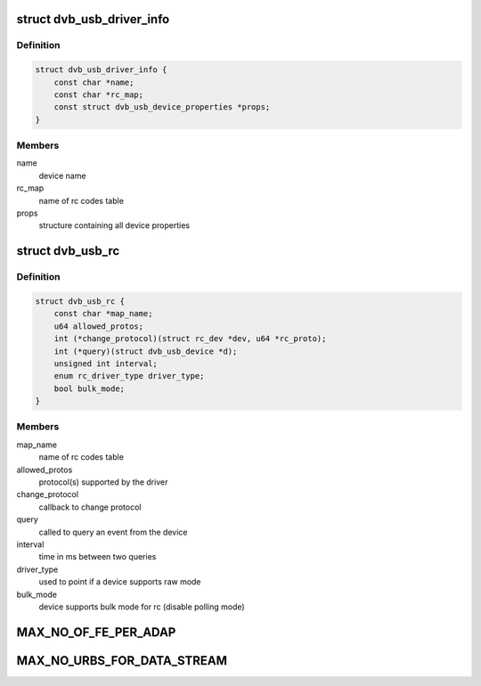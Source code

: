 .. -*- coding: utf-8; mode: rst -*-
.. src-file: drivers/media/usb/dvb-usb-v2/dvb_usb.h

.. _`dvb_usb_driver_info`:

struct dvb_usb_driver_info
==========================

.. c:type:: struct dvb_usb_driver_info

    dvb usb routines

.. _`dvb_usb_driver_info.definition`:

Definition
----------

.. code-block:: c

    struct dvb_usb_driver_info {
        const char *name;
        const char *rc_map;
        const struct dvb_usb_device_properties *props;
    }

.. _`dvb_usb_driver_info.members`:

Members
-------

name
    device name

rc_map
    name of rc codes table

props
    structure containing all device properties

.. _`dvb_usb_rc`:

struct dvb_usb_rc
=================

.. c:type:: struct dvb_usb_rc


.. _`dvb_usb_rc.definition`:

Definition
----------

.. code-block:: c

    struct dvb_usb_rc {
        const char *map_name;
        u64 allowed_protos;
        int (*change_protocol)(struct rc_dev *dev, u64 *rc_proto);
        int (*query)(struct dvb_usb_device *d);
        unsigned int interval;
        enum rc_driver_type driver_type;
        bool bulk_mode;
    }

.. _`dvb_usb_rc.members`:

Members
-------

map_name
    name of rc codes table

allowed_protos
    protocol(s) supported by the driver

change_protocol
    callback to change protocol

query
    called to query an event from the device

interval
    time in ms between two queries

driver_type
    used to point if a device supports raw mode

bulk_mode
    device supports bulk mode for rc (disable polling mode)

.. _`max_no_of_fe_per_adap`:

MAX_NO_OF_FE_PER_ADAP
=====================

.. c:function::  MAX_NO_OF_FE_PER_ADAP()

.. _`max_no_urbs_for_data_stream`:

MAX_NO_URBS_FOR_DATA_STREAM
===========================

.. c:function::  MAX_NO_URBS_FOR_DATA_STREAM()

.. This file was automatic generated / don't edit.

